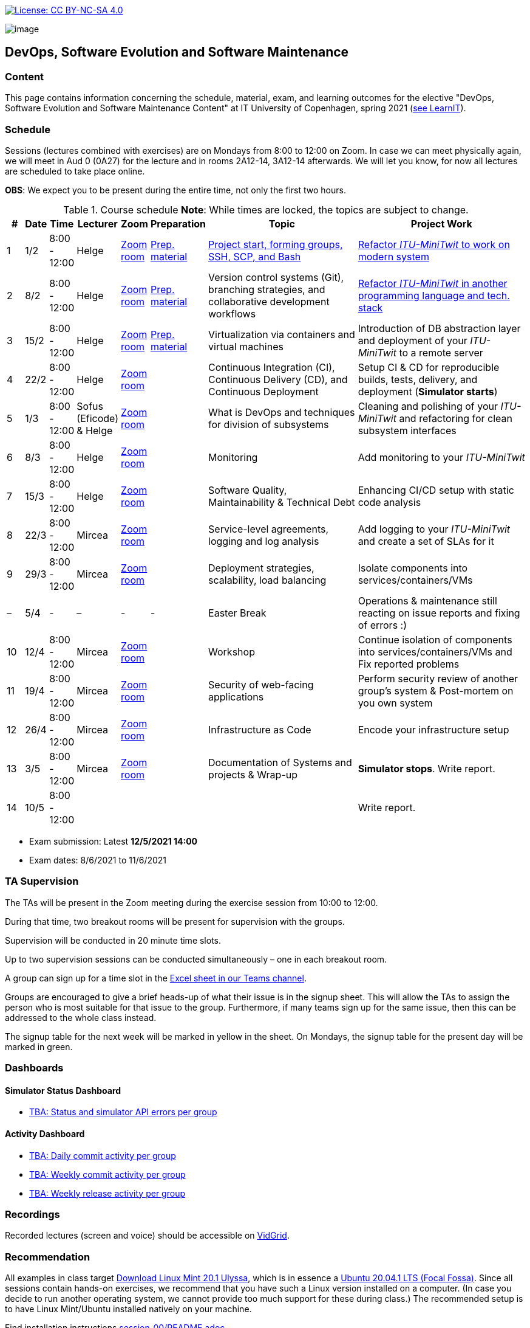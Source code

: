 https://creativecommons.org/licenses/by-nc-sa/4.0/[image:https://img.shields.io/badge/License-CC%20BY--NC--SA%204.0-lightgrey.svg[License:
CC BY-NC-SA 4.0]]

image:images/banner.png[image]

== DevOps, Software Evolution and Software Maintenance


=== Content


This page contains information concerning the schedule, material, exam,
and learning outcomes for the elective "DevOps, Software Evolution and
Software Maintenance Content" at IT University of Copenhagen, spring
2021 (link:https://learnit.itu.dk/local/coursebase/view.php?ciid=640[see LearnIT]).


=== Schedule

Sessions (lectures combined with exercises) are on Mondays from 8:00
to 12:00 on Zoom. In case we can meet physically again, we will meet in Aud 0 (0A27) for the lecture and in rooms 2A12-14, 3A12-14 afterwards. We will let you know, for now all lectures are scheduled to take place online.

*OBS*: We expect you to be present during the entire time, not only the first two hours.

.Course schedule *Note*: While times are locked, the topics are subject to change.
[width="100%",cols="4%,4%,5%,3%,3%,4%,38%,39%",options="header",]
|=======================================================================
|# |Date |Time |Lecturer |Zoom |Preparation |Topic |Project Work
// w5
|1
|1/2
|8:00 - 12:00
|Helge
|link:https://itucph.zoom.us/j/68426961372[Zoom room]
|link:https://github.com/itu-devops/lecture_notes/blob/master/sessions/session_01/README_PREP.md[Prep. material]
|link:https://github.com/HelgeCPH/devops_evo_main_intern_mirror/blob/master/sessions/session_01/Session%201.ipynb[Project start, forming groups, SSH, SCP, and Bash]
|link:https://github.com/itu-devops/lecture_notes/blob/master/sessions/session_01/README_TASKS.md[Refactor _ITU-MiniTwit_ to work on modern system]
// w6
|2
|8/2
|8:00 - 12:00
|Helge
|link:https://itucph.zoom.us/j/68426961372[Zoom room]
|link:https://github.com/itu-devops/lecture_notes/blob/master/sessions/session_02/README_PREP.md[Prep. material]
|Version control systems (Git), branching strategies, and collaborative development workflows
|link:https://github.com/itu-devops/lecture_notes/blob/master/sessions/session_02/README_TASKS.md[Refactor _ITU-MiniTwit_ in another programming language and tech. stack]
// w7
|3
|15/2
|8:00 - 12:00
|Helge
|link:https://itucph.zoom.us/j/68426961372[Zoom room]
|link:https://github.com/itu-devops/lecture_notes/blob/master/sessions/session_03/README_PREP.md[Prep. material]
|Virtualization via containers and virtual machines
|Introduction of DB abstraction layer and deployment of your _ITU-MiniTwit_ to a remote server
// w8
|4
|22/2
|8:00 - 12:00
|Helge
|link:https://itucph.zoom.us/j/68426961372[Zoom room]
|
|Continuous Integration (CI), Continuous Delivery (CD), and Continuous Deployment
|Setup CI & CD for reproducible builds, tests, delivery, and deployment (*Simulator starts*)
// w9
|5
|1/3
|8:00 - 12:00
|Sofus (Eficode) & Helge
|link:https://itucph.zoom.us/j/68426961372[Zoom room]
|
|What is DevOps and techniques for division of subsystems
|Cleaning and polishing of your _ITU-MiniTwit_ and refactoring for clean subsystem interfaces
// Simulator starts for sure

// w10
|6
|8/3
|8:00 - 12:00
|Helge
|link:https://itucph.zoom.us/j/68426961372[Zoom room]
|
|Monitoring
|Add monitoring to your _ITU-MiniTwit_
// w11
|7
|15/3
|8:00 - 12:00
|Helge
|link:https://itucph.zoom.us/j/68426961372[Zoom room]
|
|Software Quality, Maintainability & Technical Debt
|Enhancing CI/CD setup with static code analysis
// w12
|8
|22/3
|8:00 - 12:00
|Mircea
|link:https://itucph.zoom.us/j/68426961372[Zoom room]
|
|Service-level agreements, logging and log analysis
|Add logging to your _ITU-MiniTwit_ and create a set of SLAs for it
// w13
|9
|29/3
|8:00 - 12:00
|Mircea
|link:https://itucph.zoom.us/j/68426961372[Zoom room]
|
|Deployment strategies, scalability, load balancing
|Isolate components into services/containers/VMs
// w14
|–
|5/4
|-
|–
|-
|-
|Easter Break
| Operations & maintenance still reacting on issue reports and fixing of errors :)
// w15
|10
|12/4
|8:00 - 12:00
|Mircea
|link:https://itucph.zoom.us/j/68426961372[Zoom room]
|
|Workshop
|Continue isolation of components into services/containers/VMs and Fix reported problems
// w16
|11
|19/4
|8:00 - 12:00
|Mircea
|link:https://itucph.zoom.us/j/68426961372[Zoom room]
|
|Security of web-facing applications
|Perform security review of another group’s system & Post-mortem on you own system
// w17
|12
|26/4
|8:00 - 12:00
|Mircea
|link:https://itucph.zoom.us/j/68426961372[Zoom room]
|
|Infrastructure as Code
|Encode your infrastructure setup
// w18
|13
|3/5
|8:00 - 12:00
|Mircea
|link:https://itucph.zoom.us/j/68426961372[Zoom room]
|
|Documentation of Systems and projects & Wrap-up
|*Simulator stops*. Write report.
// w19
|14
|10/5
|8:00 - 12:00
|
|
|
|
|Write report.
|=======================================================================

* Exam submission: Latest *12/5/2021 14:00*
* Exam dates: 8/6/2021 to 11/6/2021

=== TA Supervision

The TAs will be present in the Zoom meeting during the exercise session from 10:00 to 12:00.

During that time, two breakout rooms will be present for supervision with the groups.

Supervision will be conducted in 20 minute time slots.

Up to two supervision sessions can be conducted simultaneously – one in each breakout room.

A group can sign up for a time slot in the link:https://teams.microsoft.com/l/file/3A6E37D7-808F-4012-8941-E9F69366C349?tenantId=bea229b6-7a08-4086-b44c-71f57f716bdb&fileType=xlsx&objectUrl=https%3A%2F%2Fituniversity.sharepoint.com%2Fsites%2FDevOpsSoftwareEvolutionandSoftwareMaintenanceS2021%2FShared%20Documents%2FGeneral%2FSupervisionSignup.xlsx&baseUrl=https%3A%2F%2Fituniversity.sharepoint.com%2Fsites%2FDevOpsSoftwareEvolutionandSoftwareMaintenanceS2021&serviceName=teams&threadId=19:2e0525061c7c44c3b4e57d61edba106b@thread.tacv2&groupId=9505ab1e-489e-4444-a47f-0f8883316005[Excel sheet in our Teams channel].

Groups are encouraged to give a brief heads-up of what their issue is in the signup sheet. This will allow the TAs to assign the person who is most suitable for that issue to the group. Furthermore, if many teams sign up for the same issue, then this can be addressed to the whole class instead.

The signup table for the next week will be marked in yellow in the sheet. On Mondays, the signup table for the present day will be marked in green.


=== Dashboards

==== Simulator Status Dashboard

* link:http://<TBA>/status.html[TBA: Status and simulator API errors per
group]

==== Activity Dashboard

* link:http://<TBA>/commit_activity_daily.svg[TBA: Daily commit activity
per group]
* link:http://<TBA>/commit_activity_weekly.svg[TBA: Weekly commit
activity per group]
* link:http://<TBA>/release_activity_weekly.svg[TBA: Weekly release
activity per group]

=== Recordings

Recorded lectures (screen and voice) should be accessible on
link:https://app.vidgrid.com/content/YsEew5BpMdKm[VidGrid].

=== Recommendation

All examples in class target link:https://linuxmint.com/download.php[Download Linux Mint 20.1 Ulyssa], which is in essence a link:http://releases.ubuntu.com/20.04/[Ubuntu 20.04.1 LTS (Focal Fossa)].
Since all sessions contain hands-on exercises, we recommend that you have such a Linux version installed on a computer.
(In case you decide to run another operating system, we cannot provide too much support for these during class.) The recommended setup is to have Linux Mint/Ubuntu installed natively on your machine.

Find installation instructions link:https://github.com/itu-devops/lecture_notes/blob/master/sessions/session_00/README.adoc[session_00/README.adoc].


=== Team

* *Teachers*: Helge, Mircea
* *TAs*: Alexander, Michał, and Sebastian


=== Communication

Outside teaching sessions you can communicate with each other, the TAs and the teachers via the link:https://teams.microsoft.com/l/channel/19%3a2e0525061c7c44c3b4e57d61edba106b%40thread.tacv2/General?groupId=9505ab1e-489e-4444-a47f-0f8883316005&tenantId=bea229b6-7a08-4086-b44c-71f57f716bdb[Teams channel].


=== Groups

==== BSc
  * Group a <Name> `nieb`, `mmho`, `emkn`, `haiv`, `marq`
  * Group c <Name> `hoja`, `edbe`, `andst`, `reis`, `geko`
  * Group e _group e_ `abea`, `gujo`, `luka`, `sena`, `beba`
  * Group i _??_ `sank`, `thda`, `hefr`, `jemm`
  * Group j _Python Kindergarten_ `jokk`, `vino`, `asie`, `iras`, `bjja`
  * Group k _TheMagicStrings_ `kaky`, `emja`, `jglr`,`krbh`,`thhk`
  * Group m _Cool Beans_ `ella`, `eikl`, `joaa`, `daaa`, `emdi`

==== MSc


  * Group b _b_ `sikr`, `jefh`, `join`, `nime`, `frem`
  * Group f _Group Fibonacci_ `lous`, `laulu`, `nanm`, `magl`, `vigp`
  * Group g _Group G_ `sewa`, `rdmo`, `alfr`, `jgoh`, `vlcr`
  * Group h _Neutral_ `arov`, `rade`, `frvo`, `abax`, `jsjo`
  * Group l _AJKPT_ `asse`, `jhhi`, `kols`, `pebu`, `thta`


==== Ungrouped yet

*BSc*: `guri`, `marti`
*MSc*: `aene`, `ddel`, `magjo`, `jobo`, `krif`






// "group d"
// "<Name>"
// [", ...]

// "group n"
// "<Name>"
// ["<ITU_login>", "<ITU_login>", ...]



===== Attributions


Organization icon made by https://www.flaticon.com/authors/freepik[Freepik] from https://www.flaticon.com[www.flaticon.com]
